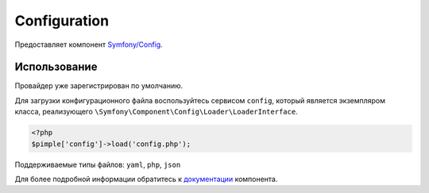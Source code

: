 Configuration
=============

Предоставляет компонент `Symfony/Config <https://github.com/symfony/config>`_.

Использование
-------------

Провайдер уже зарегистрирован по умолчанию.

Для загрузки конфигурационного файла воспользуйтесь сервисом ``config``, который
является экземпляром класса, реализующего ``\Symfony\Component\Config\Loader\LoaderInterface``.

.. code-block:: php

    <?php
    $pimple['config']->load('config.php');

Поддерживаемые типы файлов: ``yaml``, ``php``, ``json``

Для более подробной информации обратитесь
к `документации <http://symfony.com/doc/current/components/config/index.html>`_ компонента.